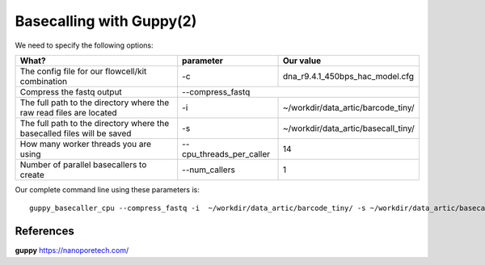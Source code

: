 Basecalling with Guppy(2)
-------------------------

We need to specify the following options:

+------------------------------------------------------------------------+-------------------------+---------------------------------------------+
| What?                                                                  | parameter               | Our value                                   |
+========================================================================+=========================+=============================================+
| The config file for our flowcell/kit combination                       | -c                      | dna_r9.4.1_450bps_hac_model.cfg             |
+------------------------------------------------------------------------+-------------------------+---------------------------------------------+ 
| Compress the fastq output                                              | --compress_fastq                                                      |
+------------------------------------------------------------------------+-------------------------+---------------------------------------------+
| The full path to the directory where the raw read files are located    | -i                      | ~/workdir/data_artic/barcode_tiny/          |
+------------------------------------------------------------------------+-------------------------+---------------------------------------------+
| The full path to the directory where the basecalled files will be saved| -s                      | ~/workdir/data_artic/basecall_tiny/         |
+------------------------------------------------------------------------+-------------------------+---------------------------------------------+
| How many worker threads you are using                                  | --cpu_threads_per_caller| 14                                          |
+------------------------------------------------------------------------+-------------------------+---------------------------------------------+
| Number of parallel basecallers to create                               | --num_callers           | 1                                           |
+------------------------------------------------------------------------+-------------------------+---------------------------------------------+




Our complete command line using these parameters is::

  guppy_basecaller_cpu --compress_fastq -i  ~/workdir/data_artic/barcode_tiny/ -s ~/workdir/data_artic/basecall_tiny/ --cpu_threads_per_caller 14 --num_callers 1 -c dna_r9.4.1_450bps_hac.cfg
 
 
 
 
References
^^^^^^^^^^

**guppy** https://nanoporetech.com/
